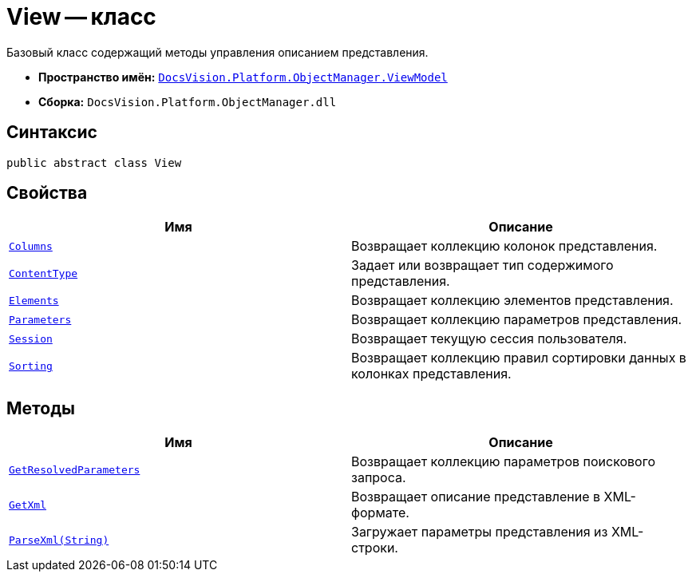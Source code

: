 = View -- класс

Базовый класс содержащий методы управления описанием представления.

* *Пространство имён:* `xref:api/DocsVision/Platform/ObjectManager/ViewModel/ViewModel_NS.adoc[DocsVision.Platform.ObjectManager.ViewModel]`
* *Сборка:* `DocsVision.Platform.ObjectManager.dll`

== Синтаксис

[source,csharp]
----
public abstract class View
----

== Свойства

[cols=",",options="header"]
|===
|Имя |Описание
|`xref:api/DocsVision/Platform/ObjectManager/ViewModel/View.Columns_PR.adoc[Columns]` |Возвращает коллекцию колонок представления.
|`xref:api/DocsVision/Platform/ObjectManager/ViewModel/View.ContentType_PR.adoc[ContentType]` |Задает или возвращает тип содержимого представления.
|`xref:api/DocsVision/Platform/ObjectManager/ViewModel/View.Elements_PR.adoc[Elements]` |Возвращает коллекцию элементов представления.
|`xref:api/DocsVision/Platform/ObjectManager/ViewModel/View.Parameters_PR.adoc[Parameters]` |Возвращает коллекцию параметров представления.
|`xref:api/DocsVision/Platform/ObjectManager/ViewModel/View.Session_PR.adoc[Session]` |Возвращает текущую сессия пользователя.
|`xref:api/DocsVision/Platform/ObjectManager/ViewModel/View.Sorting_PR.adoc[Sorting]` |Возвращает коллекцию правил сортировки данных в колонках представления.
|===

== Методы

[cols=",",options="header"]
|===
|Имя |Описание
|`xref:api/DocsVision/Platform/ObjectManager/ViewModel/View.GetResolvedParameters_MT.adoc[GetResolvedParameters]` |Возвращает коллекцию параметров поискового запроса.
|`xref:api/DocsVision/Platform/ObjectManager/ViewModel/View.GetXml_MT.adoc[GetXml]` |Возвращает описание представление в XML-формате.
|`xref:api/DocsVision/Platform/ObjectManager/ViewModel/View.ParseXml_MT.adoc[ParseXml(String)]` |Загружает параметры представления из XML-строки.
|===
